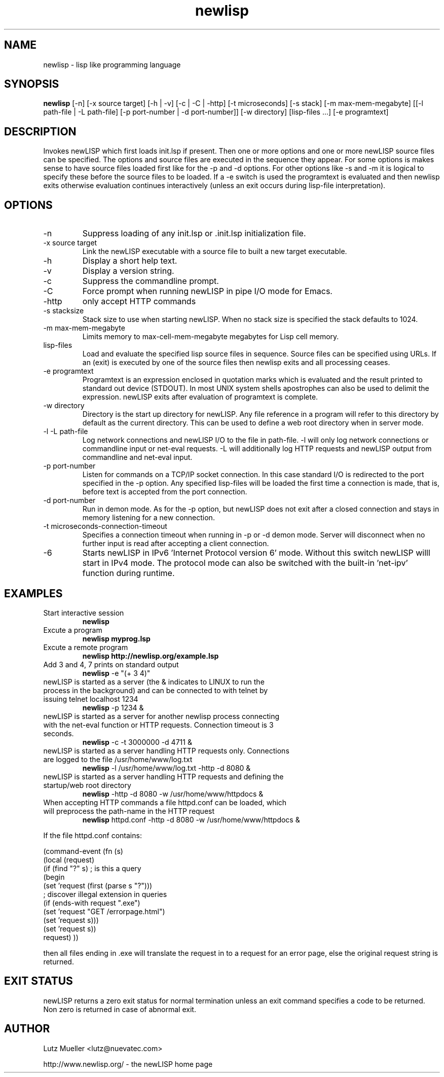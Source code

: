 .TH newlisp 1 "May 2017" "version 10.7.2" "Commandline Parameters"
.SH NAME
newlisp \- lisp like programming language
.SH SYNOPSIS
.B newlisp
[\-n] [\-x source target] [\-h | -v] [\-c | \-C | \-http] [\-t microseconds] [\-s stack] [\-m max\-mem\-megabyte] [[\-l path\-file | \-L path\-file] [\-p port\-number | \-d port\-number]] [\-w directory] [lisp\-files ...] [\-e programtext]
.SH DESCRIPTION
Invokes newLISP which first loads init.lsp if present. Then one or more options and one or more newLISP source files can be specified. The options and source files are executed in the sequence they appear. For some options is makes sense to have source files loaded first like for the \-p and \-d options. For other options like \-s and \-m it is logical to specify these before the source files to be loaded. If a \-e switch is used the programtext is evaluated and then newlisp exits otherwise evaluation continues interactively (unless an exit occurs during lisp\-file interpretation).
.SH OPTIONS
.TP
\-n
Suppress loading of any init.lsp or .init.lsp initialization file.
.TP
\-x source target
Link the newLISP executable with a source file to built a new target executable.
.TP
\-h
Display a short help text.
.TP
\-v
Display a version string.
.TP
\-c
Suppress the commandline prompt.
.TP
\-C
Force prompt when running newLISP in pipe I/O mode for Emacs.
.TP
\-http
only accept HTTP commands
.TP
\-s stacksize
Stack size to use when starting newLISP. When no stack size is specified the stack defaults to 1024.
.TP
\-m max\-mem\-megabyte
Limits memory to max\-cell\-mem\-megabyte megabytes for Lisp cell memory.
.TP
lisp\-files
Load and evaluate the specified lisp source files in sequence. Source files can be specified using URLs. If an (exit) is executed by one of the source files then newlisp exits and all processing ceases.
.TP
\-e programtext
Programtext is an expression enclosed in quotation marks which is evaluated and the result printed to standard out device (STDOUT). In most UNIX system shells apostrophes can also be used to delimit the expression. newLISP exits after evaluation of programtext is complete.
.TP
\-w directory
Directory is the start up directory for newLISP. Any file reference in a program will refer to this directory by default as the current directory. This can be used to define a web root directory when in server mode.
.TP
\-l \-L path\-file
Log network connections and newLISP I/O to the file in path\-file. \-l will only log network connections or commandline input or net\-eval requests. \-L will additionally log HTTP requests and newLISP output from commandline and net\-eval input.
.TP
\-p port\-number
Listen for commands on a TCP/IP socket connection. In this case standard I/O is redirected to the port specified in the \-p option. Any specified lisp\-files will be loaded the first time a connection is made, that is, before text is accepted from the port connection.
.TP
\-d port\-number
Run in demon mode. As for the \-p option, but newLISP does not exit after a closed connection and stays in memory listening for a new connection.
.TP
\-t microseconds-connection-timeout
Specifies a connection timeout when running in \-p or \-d demon mode. Server will disconnect when no further input is read after accepting a client connection.
.TP
\-6
Starts newLISP in IPv6 'Internet Protocol version 6' mode. Without this switch newLISP willl start in IPv4 mode. The protocol mode can also be switched with the built-in 'net-ipv' function during runtime. 
.SH EXAMPLES
.TP
Start interactive session
.B newlisp
.PP
.TP
Excute a program
.B newlisp myprog.lsp
.PP
.TP
Excute a remote program
.B newlisp http://newlisp.org/example.lsp
.PP
.TP
Add 3 and 4, 7 prints on standard output
.B newlisp
\-e "(+ 3 4)"
.PP
.TP
newLISP is started as a server (the & indicates to LINUX to run the process in the background) and can be connected to with telnet by issuing telnet localhost 1234
.B newlisp
\-p 1234 &
.PP
.TP
newLISP is started as a server for another newlisp process connecting with the net\-eval function or HTTP requests. Connection timeout is 3 seconds.
.B newlisp
\-c \-t 3000000 \-d 4711 &
.PP
.TP
newLISP is started as a server handling HTTP requests only. Connections are logged to the file /usr/home/www/log.txt
.B newlisp
\-l /usr/home/www/log.txt \-http \-d 8080 &
.PP
.TP
newLISP is started as a server handling HTTP requests and defining the startup/web root directory
.B newlisp
\-http \-d 8080 \-w /usr/home/www/httpdocs &
.TP
When accepting HTTP commands a file httpd.conf can be loaded, which will preprocess the path\-name in the HTTP request
.B newlisp
httpd.conf \-http \-d 8080 \-w /usr/home/www/httpdocs &
.PP
If the file httpd.conf contains:

(command-event (fn (s)
    (local (request)
        (if (find "?" s) ; is this a query
            (begin
                (set 'request (first (parse s "?")))
                ; discover illegal extension in queries
                (if (ends-with request ".exe") 
                    (set 'request "GET /errorpage.html")
                    (set 'request s)))
            (set 'request s))
        request)
))

then all files ending in .exe will translate the request in to a request for an error page, else the original request string is returned.
.PP
.SH EXIT STATUS
newLISP returns a zero exit status for normal termination unless an exit command specifies a code to be returned. Non zero is returned in case of abnormal exit.
.SH AUTHOR
Lutz Mueller <lutz@nuevatec.com>

http://www.newlisp.org/ \- the newLISP home page
